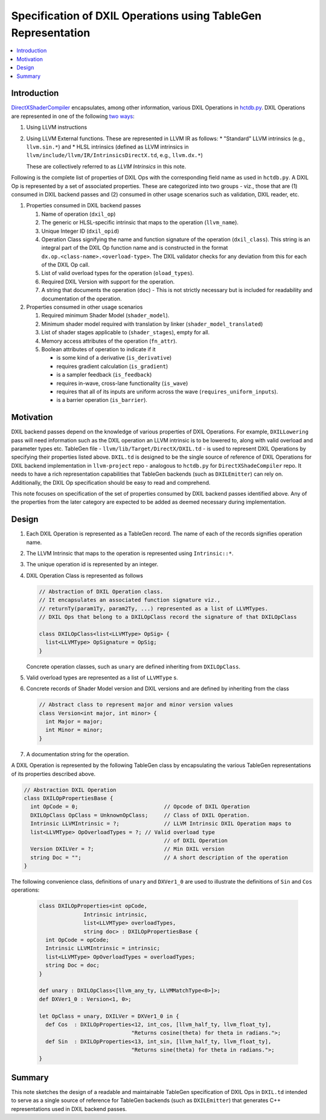 ==============================================================
Specification of DXIL Operations using TableGen Representation
==============================================================
.. contents::
   :local:

.. toctree
   :hidden

Introduction
============

`DirectXShaderCompiler <https://github.com/microsoft/DirectXShaderCompiler>`_
encapsulates, among other information, various DXIL Operations in
`hctdb.py <https://github.com/microsoft/DirectXShaderCompiler/blob/main/utils/hct/hctdb.py>`_.
DXIL Operations are represented in one of the following `two ways
<https://github.com/microsoft/DirectXShaderCompiler/blob/130877392c263888ef06bab768856d3dab1f1c9a/docs/DXIL.rst#L1978>`_:

#. Using LLVM instructions
#. Using LLVM External functions. These are represented in LLVM IR as follows:
   * "Standard" LLVM intrinsics (e.g., ``llvm.sin.*``) and
   * HLSL intrinsics (defined as LLVM intrinsics in ``llvm/include/llvm/IR/IntrinsicsDirectX.td``, e.g., ``llvm.dx.*``)

   These are  collectively referred to as `LLVM Intrinsics` in this note.

Following is the complete list of properties of DXIL Ops with the corresponding field name
as used in ``hctdb.py``. A DXIL Op is represented by a set of associated properties. These
are categorized into two groups - viz., those that are (1) consumed in DXIL backend passes
and (2) consumed in other usage scenarios such as validation, DXIL reader, etc.

1. Properties consumed in DXIL backend passes

   1. Name of operation (``dxil_op``)
   2. The generic or HLSL-specific intrinsic that maps to the operation (``llvm_name``).
   3. Unique Integer ID (``dxil_opid``)
   4. Operation Class signifying the name and function signature of the operation (``dxil_class``).
      This string is an integral part of the DXIL Op function name and is constructed in
      the format ``dx.op.<class-name>.<overload-type>``. The DXIL validator checks for any
      deviation from this for each of the DXIL Op call.
   5. List of valid overload types for the operation (``oload_types``).
   6. Required DXIL Version with support for the operation.
   7. A string that documents the operation (``doc``) - This is not strictly necessary but is included
      for readability and documentation of the operation.

2. Properties consumed in other usage scenarios

   1. Required minimum Shader Model (``shader_model``).
   2. Minimum shader model required with translation by linker (``shader_model_translated``)
   3.  List of shader stages applicable to (``shader_stages``), empty for all.
   4.  Memory access attributes of the operation (``fn_attr``).
   5.  Boolean attributes of operation to indicate if it

       * is some kind of a derivative (``is_derivative``)
       * requires gradient calculation (``is_gradient``)
       * is a sampler feedback (``is_feedback``)
       * requires in-wave, cross-lane functionality (``is_wave``)
       * requires that all of its inputs are uniform across the wave (``requires_uniform_inputs``).
       * is a barrier operation (``is_barrier``).

Motivation
==========

DXIL backend passes depend on the knowledge of various properties of DXIL Operations.
For example, ``DXILLowering`` pass will need information such as the DXIL operation an
LLVM intrinsic is to be lowered to, along with valid overload and parameter types etc.
TableGen file - ``llvm/lib/Target/DirectX/DXIL.td`` - is used to represent DXIL Operations
by specifying their properties listed above. ``DXIL.td`` is designed to be the single source
of reference of DXIL Operations for DXIL backend implementation in ``llvm-project`` repo -
analogous to ``hctdb.py`` for ``DirectXShadeCompiler`` repo. It needs to have a rich
representation capabilities that TableGen backends (such as ``DXILEmitter``) can rely on.
Additionally, the DXIL Op specification should be easy to read and comprehend.

This note focuses on specification of the set of properties consumed by DXIL backend
passes identified above. Any of the properties from the later category are expected to be
added as deemed necessary during implementation.

Design
======

1. Each DXIL Operation is represented as a TableGen record. The name of each of the records
   signifies operation name.
2. The LLVM Intrinsic that maps to the operation is represented using ``Intrinsic::*``.
3. The unique operation id is represented by an integer.
4. DXIL Operation Class is represented as follows

   .. code-block::

        // Abstraction of DXIL Operation class.
        // It encapsulates an associated function signature viz.,
        // returnTy(param1Ty, param2Ty, ...) represented as a list of LLVMTypes.
        // DXIL Ops that belong to a DXILOpClass record the signature of that DXILOpClass

        class DXILOpClass<list<LLVMType> OpSig> {
          list<LLVMType> OpSignature = OpSig;
        }

   Concrete operation classes, such as ``unary`` are defined inheriting from ``DXILOpClass``.
5. Valid overload types are represented as a list of ``LLVMType`` s.
6. Concrete records of Shader Model version and DXIL versions and are defined
   by inheriting from the class

   .. code-block::

        // Abstract class to represent major and minor version values
        class Version<int major, int minor> {
          int Major = major;
          int Minor = minor;
        }

7. A documentation string for the operation.


A DXIL Operation is represented by the following TableGen class by encapsulating the various
TableGen representations of its properties described above.

.. code-block::

  // Abstraction DXIL Operation
  class DXILOpPropertiesBase {
    int OpCode = 0;                           // Opcode of DXIL Operation
    DXILOpClass OpClass = UnknownOpClass;     // Class of DXIL Operation.
    Intrinsic LLVMIntrinsic = ?;              // LLVM Intrinsic DXIL Operation maps to
    list<LLVMType> OpOverloadTypes = ?; // Valid overload type
                                              // of DXIL Operation
    Version DXILVer = ?;                      // Min DXIL version
    string Doc = "";                          // A short description of the operation
  }


The following convenience class, definitions of ``unary`` and ``DXVer1_0`` are used to
illustrate the definitions of ``Sin`` and ``Cos`` operations:

  .. code-block::

      class DXILOpProperties<int opCode,
                    Intrinsic intrinsic,
                    list<LLVMType> overloadTypes,
                    string doc> : DXILOpPropertiesBase {
        int OpCode = opCode;
        Intrinsic LLVMIntrinsic = intrinsic;
        list<LLVMType> OpOverloadTypes = overloadTypes;
        string Doc = doc;
      }

      def unary : DXILOpClass<[llvm_any_ty, LLVMMatchType<0>]>;
      def DXVer1_0 : Version<1, 0>;

      let OpClass = unary, DXILVer = DXVer1_0 in {
        def Cos  : DXILOpProperties<12, int_cos, [llvm_half_ty, llvm_float_ty],
                                   "Returns cosine(theta) for theta in radians.">;
        def Sin  : DXILOpProperties<13, int_sin, [llvm_half_ty, llvm_float_ty],
                                   "Returns sine(theta) for theta in radians.">;
      }

Summary
=======

This note sketches the design of a readable and maintainable TableGen specification of
DXIL Ops in ``DXIL.td`` intended to serve as a single source of reference for TableGen
backends (such as ``DXILEmitter``) that generates C++ representations used in DXIL
backend passes.

